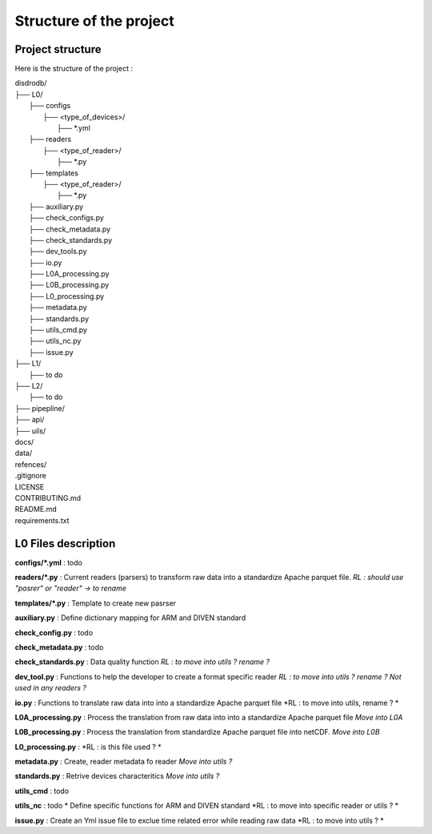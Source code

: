 =================================
Structure of the project
=================================


Project structure
================================


Here is the structure of the project : 

| disdrodb/
| ├── L0/
|     ├── configs
|     	├── <type_of_devices>/
|     		├── *.yml
|     ├── readers
|     	├── <type_of_reader>/
|     		├── *.py 
|     ├── templates
|     	├── <type_of_reader>/
|     		├── *.py
|     ├── auxiliary.py 
|     ├── check_configs.py 
|     ├── check_metadata.py 
|     ├── check_standards.py 
|     ├── dev_tools.py 
|     ├── io.py 
|     ├── L0A_processing.py
|     ├── L0B_processing.py 
|     ├── L0_processing.py 
|     ├── metadata.py 
|     ├── standards.py 
|     ├── utils_cmd.py 
|     ├── utils_nc.py 
|     ├── issue.py 
| ├── L1/
|     ├── to do
| ├── L2/
|     ├── to do
| ├── pipepline/
| ├── api/
| ├── uils/
| docs/
| data/
| refences/
| .gitignore
| LICENSE
| CONTRIBUTING.md
| README.md
| requirements.txt


L0 Files description
=====================

**configs/\*.yml** : todo

**readers/\*.py** : Current readers (parsers) to transform raw data into a standardize Apache parquet file.  *RL : should use "pasrer" or "reader" -> to rename*

**templates/\*.py** : Template to create new pasrser

**auxiliary.py** : Define dictionary mapping for ARM and DIVEN standard

**check_config.py** : todo

**check_metadata.py** : todo

**check_standards.py** : Data quality function *RL : to move into  utils ?  rename ?*

**dev_tool.py** : Functions to help the developer to create a format specific reader *RL : to move into  utils ?  rename ? Not used in any readers ?*

**io.py** : Functions to translate raw data into into a standardize Apache parquet file *RL : to move into utils, rename ? *

**L0A_processing.py** : Process the translation from raw data into into a standardize Apache parquet file *Move into L0A*

**L0B_processing.py** : Process the translation from standardize Apache parquet file into netCDF. *Move into L0B*

**L0_processing.py** :  *RL : is this file used ? *

**metadata.py** : Create, reader metadata fo reader *Move into utils ?*

**standards.py** : Retrive devices characteritics *Move into utils ?*

**utils_cmd** : todo

**utils_nc** : todo * Define specific functions for ARM and DIVEN standard *RL : to move into specific reader or utils ? *

**issue.py** : Create an Yml issue file to exclue time related error while reading raw data *RL : to move into  utils ? *




